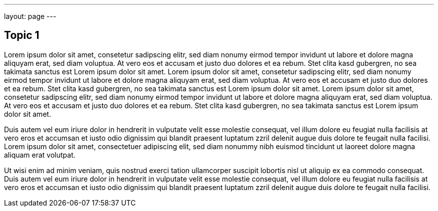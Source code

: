 ---
layout: page
---

== Topic 1

Lorem ipsum dolor sit amet, consetetur sadipscing elitr, sed diam nonumy eirmod tempor invidunt ut labore et dolore magna aliquyam erat, sed diam voluptua. At vero eos et accusam et justo duo dolores et ea rebum. Stet clita kasd gubergren, no sea takimata sanctus est Lorem ipsum dolor sit amet. Lorem ipsum dolor sit amet, consetetur sadipscing elitr, sed diam nonumy eirmod tempor invidunt ut labore et dolore magna aliquyam erat, sed diam voluptua. At vero eos et accusam et justo duo dolores et ea rebum. Stet clita kasd gubergren, no sea takimata sanctus est Lorem ipsum dolor sit amet. Lorem ipsum dolor sit amet, consetetur sadipscing elitr, sed diam nonumy eirmod tempor invidunt ut labore et dolore magna aliquyam erat, sed diam voluptua. At vero eos et accusam et justo duo dolores et ea rebum. Stet clita kasd gubergren, no sea takimata sanctus est Lorem ipsum dolor sit amet. 

Duis autem vel eum iriure dolor in hendrerit in vulputate velit esse molestie consequat, vel illum dolore eu feugiat nulla facilisis at vero eros et accumsan et iusto odio dignissim qui blandit praesent luptatum zzril delenit augue duis dolore te feugait nulla facilisi. Lorem ipsum dolor sit amet, consectetuer adipiscing elit, sed diam nonummy nibh euismod tincidunt ut laoreet dolore magna aliquam erat volutpat. 

Ut wisi enim ad minim veniam, quis nostrud exerci tation ullamcorper suscipit lobortis nisl ut aliquip ex ea commodo consequat. Duis autem vel eum iriure dolor in hendrerit in vulputate velit esse molestie consequat, vel illum dolore eu feugiat nulla facilisis at vero eros et accumsan et iusto odio dignissim qui blandit praesent luptatum zzril delenit augue duis dolore te feugait nulla facilisi. 